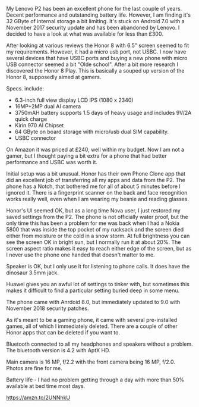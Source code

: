 #+BEGIN_COMMENT
.. title: Honor Play
.. slug:
.. date: 2019-01-28 14:33:23 GMT
.. tags: whateverworks
.. category:
.. link:
.. status:
.. description
.. type: text
#+END_COMMENT
*@@html: <a href="/images/honor_play.jpg" class="rounded float-left"alt="Honor Play"><img src="/images/honor_play.thumbnail.jpg"></a>@@*

My Lenovo P2 has been an excellent phone for the last couple of years. Decent
performance and outstanding battery life. However, I am finding it's 32 GByte of
internal storage a bit limiting. It's stuck on Android 7.0 with a November 2017
security update and has been abandoned by Lenovo. I decided to have a look at
what was available for less than £300.

After looking at various reviews the Honor 8 with 6.5" screen seemed to fit my
requirements. However, it had a micro usb port, not USBC. I now have several
devices that have USBC ports and buying a new phone with micro USB connector
seemed a bit "Olde school". After a bit more research I discovered the Honor 8
Play. This is basically a souped up version of the Honor 8, supposedly aimed at
gamers.

Specs. include:

- 6.3-inch full view display LCD IPS (1080 x 2340)
- 16MP+2MP dual AI camera
- 3750mAH  battery supports 1.5 days of heavy usage and includes 9V/2A quick charge
- Kirin 970 AI Chipset
- 64 GByte on board storage with micro/usb dual SIM capability.
- USBC connector

On Amazon it was priced at £240, well within my budget. Now I am not a gamer,
but I thought paying a bit extra for a phone that had better performance and
USBC was worth it.

Initial setup was a bit unusual. Honor has their own Phone Clone app that did
an excellent job of transferring all my apps and data from the P2. The phone
has a Notch, that bothered me for all of about 5 minutes before I ignored
it. There is a fingerprint scanner on the back and face recognition works
really well, even when I am wearing my beanie and reading glasses.

Honor's UI seemed OK, but as a long time Nova user, I just restored my saved
settings from the P2. The phone is not officially water proof, but the only time this
has been a problem for me was back when I had a Nokia 5800 that was inside the
top pocket of my rucksack and the screen died either from moisture or the cold
in a snow storm. At full brightness you can see the screen OK in bright sun,
but I normally run it at about 20%. The screen aspect ratio makes it easy to
reach either edge of the screen, but as I never use the phone one handed that
doesn't matter to me.

Speaker is OK, but I only use it for listening to phone calls. It does have
the dinosaur 3.5mm jack.

Huawei gives you an awful lot of settings to tinker with, but sometimes this
makes it difficult to find a particular setting buried deep in some menu.

The phone came with Anrdoid 8.0, but immediately updated to 9.0 with November
2018 security patches.

As it's meant to be a gaming phone, it came with several pre-installed games,
all of which I immediately deleted. There are a couple of other Honor apps that
can be deleted if you want to.

Bluetooth connected to all my headphones and speakers without a problem. The
bluetooth version is 4.2 with AptX HD.

Main camera is 16 MP, f/2.2 with the front camera being 16 MP, f/2.0. Photos
are fine for me.

Battery life - I had no problem getting through a day with more than 50%
available at bed time most days.

https://amzn.to/2UNNhkU
